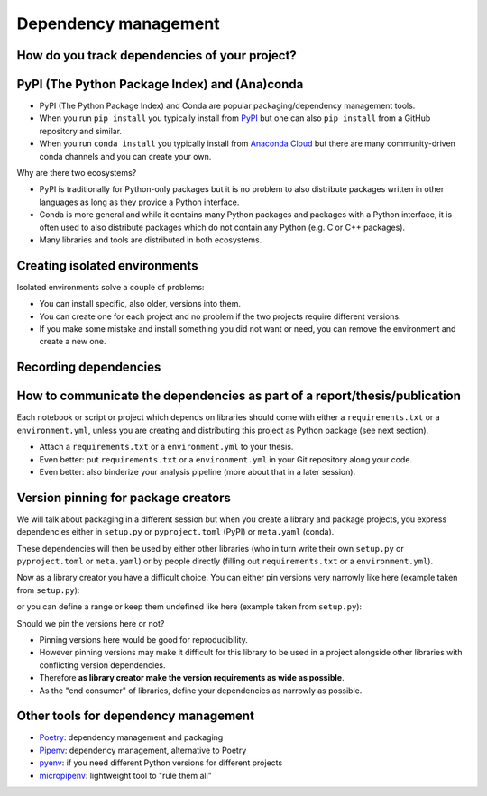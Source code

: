 Dependency management
=====================

.. questions::

   - How can my collaborators get the same results as me?
   - How can I get the same results as the past me?
   - How can my collaborators easily install my codes with all the necessary dependencies?
   - How can make it easy for my colleagues to reproduce my results?
   - How can I work on two (or more) projects with different and conflicting dependencies?

.. objectives::

   - Learn how to record dependencies
   - Be able to communicate the dependencies as part of a report/thesis/publication
   - Learn how to use isolated environments for different projects
   - Simplify the use and reuse of scripts and projects


How do you track dependencies of your project?
----------------------------------------------

.. challenge:: Dependencies-1

  Please discuss via collaborative document the following questions:

  - How do you install Python packages (libraries) that you use in your work?
    From PyPI using pip? From other places using pip? Using conda?
  - How do you track/record the dependencies? Do you write them into a file or README? Into
    ``requirements.txt`` or ``environment.yml``?
  - If you track dependencies in a file, why do you do this?
  - Have you ever experienced that a project needed a different version of a Python
    library than the one on your computer? If yes, how did you solve it?


PyPI (The Python Package Index) and (Ana)conda
----------------------------------------------

- PyPI (The Python Package Index) and Conda are popular packaging/dependency
  management tools.

- When you run ``pip install`` you typically install from `PyPI
  <https://pypi.org/>`__ but one can also ``pip install`` from a GitHub
  repository and similar.

- When you run ``conda install`` you typically install from `Anaconda Cloud
  <https://anaconda.org/>`__ but there are many community-driven conda channels
  and you can create your own.


Why are there two ecosystems?

- PyPI is traditionally for Python-only packages but it is no problem to also
  distribute packages written in other languages as long as they provide a
  Python interface.

- Conda is more general and while it contains many Python packages and packages
  with a Python interface, it is often used to also distribute packages which
  do not contain any Python (e.g. C or C++ packages).

- Many libraries and tools are distributed in both ecosystems.


Creating isolated environments
------------------------------

Isolated environments solve a couple of problems:

- You can install specific, also older, versions into them.

- You can create one for each project and no problem if the two projects
  require different versions.

- If you make some mistake and install something you did not want or need, you
  can remove the environment and create a new one.

.. instructor-note::

   Exercise needs some work ...


.. challenge:: Dependencies-2 (15 mn)

  Chloe just joined your team and will be working on her Master Thesis. She is quite familiar with Python, still finishing some Python assignments (due in a few weeks) and you give her a python code for analyzing and plotting your favorite data. The thing is that your python code has been developed by another Master Student (from last year) and requires a pretty old version of Numpy 1.13.1 and Matplotlib = 2.2.2 (otherwise your code fails). The code could probably work with recent version of Python but has been validated with python 3.6 only. Having no idea what the code does, she decides that the best approach is to create an isolated environment with the same dependencies used previously. This will give her a baseline for future upgrade and developments.

  For this first exercise, we will be using conda for creating an isolated environment.

  1. Create a conda environment

  :: 

    conda create --name python36-env python=3.6 numpy=1.13.1 matplotlib=2.2.2

  Conda environments can also be managed (create, update, delete) from **anaconda-navigator**. Check out the corresponding documentation `here <https://docs.anaconda.com/anaconda/navigator/getting-started/#navigator-managing-environments>`_ 

  2. Activate it

  ::

    conda activate python36-env

  .. callout:: conda activate versus source activate

    If you do not have a recent version of Anaconda or anaconda has not been setup properly, you may encounter an error. With older version of anaconda, youmay try:

    ::

      source activate python36-env

  3. Open a Python console and check that you have effectively the right version for each package:


  ::

    import numpy
    import matplotlib

    print('Numpy version: ', numpy.__version__)
    print('matplotlib version: ', matplotlib.__version__)

  4. Deactivate it

  ::

    conda deactivate

  5. Check Numpy and Matplotlib versions in the default environment to make sure they are different from **python36-env**.


  There is no need to specify conda environment when using deactivate. It deactivates the current environment.

  .. callout:: Remark

    - Sometimes the package version you would need does not seem to be available. You may have to select another `conda channel <https://docs.conda.io/projects/conda/en/latest/user-guide/concepts/channels.html>`_ for instance `conda-forge <https://conda-forge.org/>`_. Channels can then be indicated when installing a package:

    ::

      conda install -c conda-forge matplotlib=2.2.0

    - We will see below that rather than specifying the list of dependencies as argument of **conda create**, it is recommended to record dependencies in a file.


.. challenge:: Dependencies-3 (15 mn, optional) 

  This is the same exercise as before but we use venv rather than conda.


  1. Create a venv

  ::

   virtualenv -p python scicomp

  Here **scicomp** is the name of the virtual environment. It creates a new folder called **scicomp**.

   2. Activate it

   To activate your newly created virtual environment locate the script called **activate** and execute it.

       - **Linux/Mac-OSX**: look at **bin** folder in **scicomp** folder.
       - **Windows**: most likely you can find it in **Scripts** folder.


  3. Install Numpy 1.13.1 and Matplotlib 2.2.2

  ::
   
    pip install numpy=1.13.1
    pip install matplotlib=2.2.2

  4. Deactivate it
  
  :: 

    deactivate


Recording dependencies
----------------------

.. instructor-note::

  Discussion based on https://coderefinery.github.io/reproducible-research/03-dependencies/#dependencies
  (I think we should perhaps copy/condense some and refer to that link?)


.. challenge:: Dependencies-3

  - Write requirements.txt or environment.yml
  - Create an environment based on these
  - Freeze the environment

  Could be nice to have an example that requires a version > Y for a package (such ad matplotlib (3D plotting?).


How to communicate the dependencies as part of a report/thesis/publication
--------------------------------------------------------------------------

Each notebook or script or project which depends on libraries should come with
either a ``requirements.txt`` or a ``environment.yml``, unless you are creating
and distributing this project as Python package (see next section).

- Attach a ``requirements.txt`` or a ``environment.yml`` to your thesis.
- Even better: put ``requirements.txt`` or a ``environment.yml`` in your Git repository along your code.
- Even better: also binderize your analysis pipeline (more about that in a later session).


Version pinning for package creators
------------------------------------

We will talk about packaging in a different session but when you create a library and package
projects, you express dependencies either in ``setup.py`` or ``pyproject.toml``
(PyPI) or ``meta.yaml`` (conda).

These dependencies will then be used by either other libraries (who in turn
write their own ``setup.py`` or ``pyproject.toml`` or ``meta.yaml``) or by
people directly (filling out ``requirements.txt`` or a ``environment.yml``).

Now as a library creator you have a difficult choice. You can either pin versions very
narrowly like here (example taken from ``setup.py``):

.. code-block:: python
   :emphasize-lines: 3-6

   # ...
   install_requires=[
      'numpy==1.19.2',
      'matplotlib==3.3.2'
      'pandas==1.1.2'
      'scipy==1.5.2'
   ]
   # ...

or you can define a range or keep them undefined like here (example taken from
``setup.py``):

.. code-block:: python
   :emphasize-lines: 3-6

   # ...
   install_requires=[
      'numpy',
      'matplotlib'
      'pandas'
      'scipy'
   ]
   # ...

Should we pin the versions here or not?

- Pinning versions here would be good for reproducibility.

- However pinning versions may make it difficult for this library to be used in a project alongside other
  libraries with conflicting version dependencies.

- Therefore **as library creator make the version requirements as wide as possible**.

- As the "end consumer" of libraries, define your dependencies as narrowly as possible.


Other tools for dependency management
-------------------------------------

- `Poetry <https://python-poetry.org/>`__: dependency management and packaging
- `Pipenv <https://pipenv.pypa.io/>`__: dependency management, alternative to Poetry
- `pyenv <https://github.com/pyenv/pyenv>`__: if you need different Python versions for different projects
- `micropipenv <https://github.com/thoth-station/micropipenv>`__: lightweight tool to "rule them all"


.. keypoints::

   - Conda, pip, Virtualenv, Pipenv, pyenv, Poetry, requirements.txt
